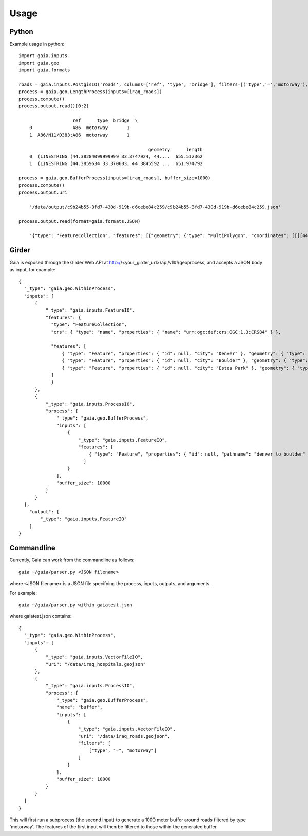 Usage
============

Python
-----------
Example usage in python::

    import gaia.inputs
    import gaia.geo
    import gaia.formats

    roads = gaia.inputs.PostgisIO('roads', columns=['ref', 'type', 'bridge'], filters=[('type','=','motorway'), ('bridge','=',1)])
    process = gaia.geo.LengthProcess(inputs=[iraq_roads])
    process.compute()
    process.output.read()[0:2]

                        ref      type  bridge  \
        0               A86  motorway       1
        1  A86/N11/D383;A86  motorway       1

                                                    geometry      length
        0  (LINESTRING (44.38284099999999 33.3747924, 44....  655.517362
        1  (LINESTRING (44.3859634 33.370603, 44.3845592 ...  651.974792

    process = gaia.geo.BufferProcess(inputs=[iraq_roads], buffer_size=1000)
    process.compute()
    process.output.uri

        '/data/output/c9b24b55-3fd7-430d-919b-d6cebe84c259/c9b24b55-3fd7-430d-919b-d6cebe84c259.json'

    process.output.read(format=gaia.formats.JSON)

        '{"type": "FeatureCollection", "features": [{"geometry": {"type": "MultiPolygon", "coordinates": [[[[44.30003419191555,.......


Girder
------------
Gaia is exposed through the Girder Web API at http://<your_girder_url>/api/v1#!/geoprocess, and accepts a JSON body as input, for example::

    {
      "_type": "gaia.geo.WithinProcess",
      "inputs": [
          {
              "_type": "gaia.inputs.FeatureIO",
              "features": {
                "type": "FeatureCollection",
                "crs": { "type": "name", "properties": { "name": "urn:ogc:def:crs:OGC:1.3:CRS84" } },

                "features": [
                    { "type": "Feature", "properties": { "id": null, "city": "Denver" }, "geometry": { "type": "Point", "coordinates": [ -104.980333187279328, 39.7915589633457 ] } },
                    { "type": "Feature", "properties": { "id": null, "city": "Boulder" }, "geometry": { "type": "Point", "coordinates": [ -105.263511569948491, 40.019696278861431 ] } },
                    { "type": "Feature", "properties": { "id": null, "city": "Estes Park" }, "geometry": { "type": "Point", "coordinates": [ -105.530115377293299, 40.375433303596949 ] } }
                ]
                }
          },
          {
              "_type": "gaia.inputs.ProcessIO",
              "process": {
                  "_type": "gaia.geo.BufferProcess",
                  "inputs": [
                      {
                          "_type": "gaia.inputs.FeatureIO",
                          "features": [
                              { "type": "Feature", "properties": { "id": null, "pathname": "denver to boulder" }, "geometry": { "type": "LineString", "coordinates": [ [ -105.255283057376104, 40.032298290353467 ], [ -104.968930819857619, 39.802577480692939 ] ] } }
                            ]
                      }
                  ],
                  "buffer_size": 10000
              }
          }
      ],
        "output": {
            "_type": "gaia.inputs.FeatureIO"
        }
    }


Commandline
------------

Currently, Gaia can work from the commandline as follows::

    gaia ~/gaia/parser.py <JSON filename>


where <JSON filename> is a JSON file specifying the process, inputs, outputs, and arguments.

For example::

    gaia ~/gaia/parser.py within gaiatest.json

where gaiatest.json contains::

    {
      "_type": "gaia.geo.WithinProcess",
      "inputs": [
          {
              "_type": "gaia.inputs.VectorFileIO",
              "uri": "/data/iraq_hospitals.geojson"
          },
          {
              "_type": "gaia.inputs.ProcessIO",
              "process": {
              	  "_type": "gaia.geo.BufferProcess",
                  "name": "buffer",
                  "inputs": [
                      {
                          "_type": "gaia.inputs.VectorFileIO",
                          "uri": "/data/iraq_roads.geojson",
                          "filters": [
                              ["type", "=", "motorway"]
                          ]
                      }
                  ],
                  "buffer_size": 10000
              }
          }
      ]
    }

This will first run a subprocess (the second input) to generate a 1000 meter buffer around roads filtered by type 'motorway'.
The features of the first input will then be filtered to those within the generated buffer.
